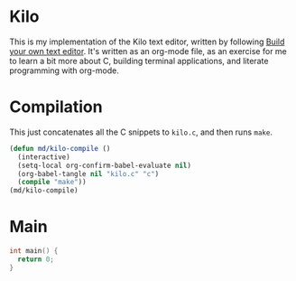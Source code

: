 * Kilo

This is my implementation of the Kilo text editor, written by following [[https://viewsourcecode.org/snaptoken/kilo/index.html][Build
your own text editor]]. It's written as an org-mode file, as an exercise for me to
learn a bit more about C, building terminal applications, and literate
programming with org-mode.


* Compilation

This just concatenates all the C snippets to ~kilo.c~, and then runs ~make~.

#+begin_src emacs-lisp :results silent
    (defun md/kilo-compile ()
      (interactive)
      (setq-local org-confirm-babel-evaluate nil)
      (org-babel-tangle nil "kilo.c" "c")
      (compile "make"))
    (md/kilo-compile)
#+end_src


* Main

#+begin_src c
  int main() {
    return 0;
  }
#+end_src
